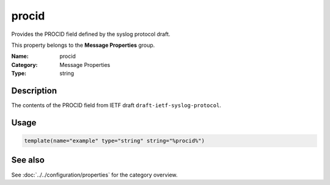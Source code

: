 .. _prop-message-procid:
.. _properties.message.procid:

procid
======

.. index::
   single: properties; procid
   single: procid

.. summary-start

Provides the PROCID field defined by the syslog protocol draft.

.. summary-end

This property belongs to the **Message Properties** group.

:Name: procid
:Category: Message Properties
:Type: string

Description
-----------
The contents of the PROCID field from IETF draft
``draft-ietf-syslog-protocol``.

Usage
-----
.. _properties.message.procid-usage:

.. code-block:: rsyslog

   template(name="example" type="string" string="%procid%")

See also
--------
See :doc:`../../configuration/properties` for the category overview.
